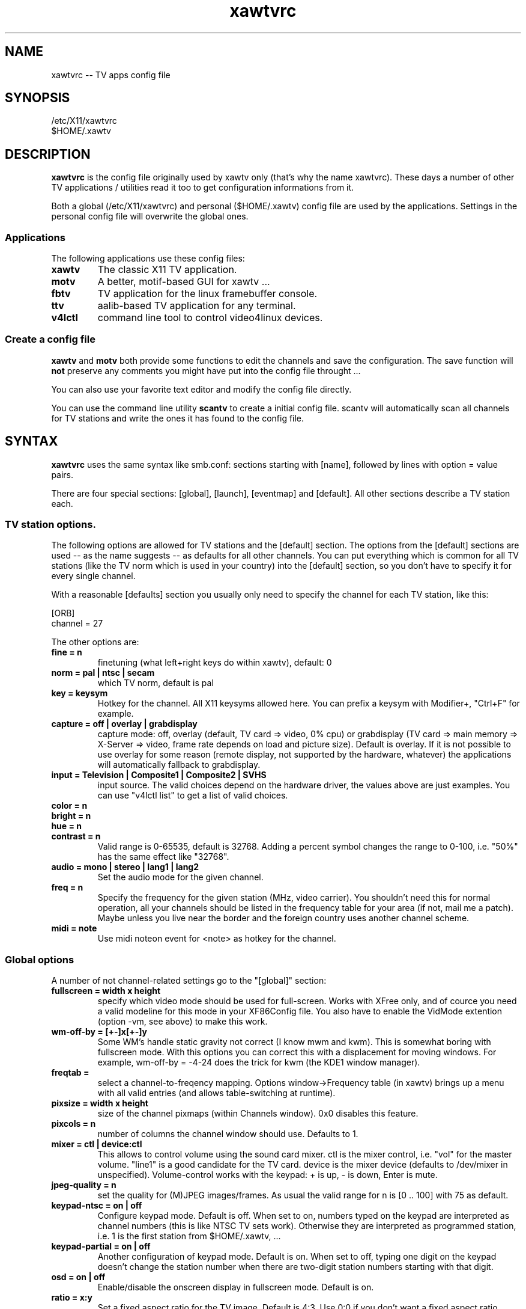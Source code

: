 .TH xawtvrc 5
.SH NAME
xawtvrc -- TV apps config file
.SH SYNOPSIS
/etc/X11/xawtvrc
.br
$HOME/.xawtv
.SH DESCRIPTION
.B xawtvrc
is the config file originally used by xawtv only (that's why the name
xawtvrc).  These days a number of other TV applications / utilities
read it too to get configuration informations from it.
.P
Both a  global (/etc/X11/xawtvrc)  and personal ($HOME/.xawtv)  config
file  are used by the applications.   Settings  in the personal config
file will overwrite the global ones.
.SS Applications
The following applications use these config files:
.TP
.B xawtv
The classic X11 TV application.
.TP
.B motv
A better, motif-based GUI for xawtv ...
.TP
.B fbtv
TV application for the linux framebuffer console.
.TP
.B ttv
aalib-based TV application for any terminal.
.TP
.B v4lctl
command line tool to control video4linux devices.
.SS Create a config file
.B xawtv
and
.B motv
both provide some functions to edit the channels and save the
configuration.  The save function will \fBnot\fP preserve any comments
you might have put into the config file throught ...
.P
You can also use your favorite text editor and modify the config file
directly.
.P
You can use the command line utility
.B scantv
to create a initial config file.  scantv will automatically scan all
channels for TV stations and write the ones it has found to the config
file.
.SH SYNTAX
.B xawtvrc
uses the same syntax like smb.conf: sections starting with [name],
followed by lines with option = value pairs.
.P
There are four special sections: [global], [launch], [eventmap] and
[default].  All other sections describe a TV station each.
.SS TV station options.
The following options are allowed for TV stations and the [default]
section.  The options from the [default] sections are used -- as the
name suggests -- as defaults for all other channels.  You can put
everything which is common for all TV stations (like the TV norm which
is used in your country) into the [default] section, so you don't have
to specify it for every single channel.
.P
With a reasonable [defaults] section you usually only need to specify
the channel for each TV station, like this:

.nf
[ORB]
channel = 27
.fi

The other options are:
.TP
.B fine = n
finetuning (what left+right keys do within xawtv), default: 0
.TP
.B norm = pal | ntsc | secam
which TV norm, default is pal
.TP
.B key = keysym
Hotkey for the channel. All X11 keysyms allowed here. You can prefix
a keysym with Modifier+, "Ctrl+F" for example.
.TP
.B capture = off | overlay | grabdisplay
capture mode: off, overlay (default, TV card => video, 0% cpu) or
grabdisplay (TV card => main memory => X-Server => video, frame rate
depends on load and picture size).  Default is overlay.  If it is not
possible to use overlay for some reason (remote display, not supported
by the hardware, whatever) the applications will automatically fallback
to grabdisplay.
.TP
.B input = Television | Composite1 | Composite2 | SVHS
input source.  The valid choices depend on the hardware driver, the
values above are just examples.  You can use "v4lctl list" to get a
list of valid choices.
.TP
.B color = n
.TP
.B bright = n
.TP
.B hue = n
.TP
.B contrast = n
Valid range is 0-65535, default is 32768.  Adding a percent symbol
changes the range to 0-100, i.e. "50%" has the same effect like
"32768".
.TP
.B audio = mono | stereo | lang1 | lang2
Set the audio mode for the given channel.
.TP
.B freq = n
Specify the frequency for the given station (MHz, video carrier).  You
shouldn't need this for normal operation, all your channels should be
listed in the frequency table for your area (if not, mail me a patch).
Maybe unless you live near the border and the foreign country uses
another channel scheme.
.TP
.B midi = note
Use midi noteon event for <note> as hotkey for the channel.
.P
.SS Global options
A number of not channel-related settings go to the "[global]" section:
.TP
.B fullscreen = width x height
specify which video mode should be used for full-screen.  Works with
XFree only, and of cource you need a valid modeline for this mode in
your XF86Config file.  You also have to enable the VidMode extention
(option -vm, see above) to make this work.
.TP
.B wm-off-by = [+-]x[+-]y
Some WM's handle static gravity not correct (I know mwm and
kwm).  This is somewhat boring with fullscreen mode.  With this
options you can correct this with a displacement for moving
windows.  For example, wm-off-by = -4-24 does the trick for kwm (the
KDE1 window manager).
.TP
.B freqtab = 
select a channel-to-freqency mapping.  Options window->Frequency table
(in xawtv) brings up a menu with all valid entries (and allows
table-switching at runtime).
.TP
.B pixsize = width x height
size of the channel pixmaps (within Channels window).  0x0 disables this
feature.
.TP
.B pixcols = n
number of columns the channel window should use.  Defaults to 1.
.TP
.B mixer = ctl | device:ctl
This allows to control volume using the sound card mixer.  ctl is the
mixer control, i.e. "vol" for the master volume. "line1" is a good
candidate for the TV card.  device is the mixer device (defaults to
/dev/mixer in unspecified).  Volume-control works with the keypad: +
is up, - is down, Enter is mute.
.TP
.B jpeg-quality = n
set the quality for (M)JPEG images/frames.  As usual the valid range
for n is [0 .. 100] with 75 as default.
.TP
.B keypad-ntsc = on | off
Configure keypad mode.  Default is off.  When set to on, numbers typed
on the keypad are interpreted as channel numbers (this is like NTSC TV
sets work).  Otherwise they are interpreted as programmed station,
i.e. 1 is the first station from $HOME/.xawtv, ...
.TP
.B keypad-partial = on | off
Another configuration of keypad mode.  Default is on.  When set to off,
typing one digit on the keypad doesn't change the station number when
there are two-digit station numbers starting with that digit.
.TP
.B osd = on | off
Enable/disable the onscreen display in fullscreen mode.  Default is
on.
.TP
.B ratio = x:y
Set a fixed aspect ratio for the TV image.  Default is 4:3.  Use 0:0
if you don't want a fixed aspect ratio.
.TP
.B mov-driver = files | raw | avi | mov
.TP
.B mov-video = ppm | pgm | jpeg | rgb | gray | 422 | 422p | rgb15 | rgb24 | mjpeg | jpeg | raw | mjpa | png
.TP
.B mov-fps = fps
.TP
.B mov-audio =  mono8 | mono16 | stereo
.TP
.B mov-rate = rate
Set defaults for movie recording.  Not all possible combinations are
valid choices.  "streamer -h" will print a nice list.
.TP
.B midi = port
You can specify a ALSA port where xawtv should receive midi events
from.  If configured this way, you can program your midi keyboard keys
as station hotkeys and use midi controller events to control settings
like volume, bright etc.  Check the [eventmap] description below for
details.
.SS The [launch] section
You can start other programs from within xawtv.  This is configured
with entries in the "[launch]" section:
.TP
.B label = key, command line
The specified hotkey will run the configured program.  Calling the
Action "Launch(label)" works too.  If you want to play with the Xt
translation tables, feel free to do so.  But don't complain if you
broke something while doing so...
.SS The [eventmap] section
The eventmap simply has a number of "event = action" lines.  "action"
can be any command which xawtv understands (check the xawtv-remote man
page for a list).  "event" is some event generated by any input device
xawtv listens to.  An event might have some argument, the midi-ctrl
events for example have one.  If present the argument is appended to
the action.
.P
There are default mappings for lirc and joystick input events, so you
don't have to create a eventmap to use them.  But if you don't like
the defaults you can change them easily.
.P
Here is a list of valid events:
.TP
.B lirc-key-<name>
The key <name> was pressed on the IR remote control.
.TP
.B joy-button-<n>
Joystick button <n> was pressed.
.TP
.B joy-axis-<left|right|up|down>
Joystick was moved into the given direction.
.TP
.B midi-note-<n>
noteon event for note <n> was received (i.e. you probably pressed some
key on the midi keyboard).
.TP
.B midi-ctrl-<n>
midi controller message for control <n> was received.  This event has
an argument (the current value of the control).
.TP
.B kbd-key-<name>
Key <name> was pressed on the keyboard.  Only fbtv supports this one.
.SS sample config file
.nf
# this is a comment
# empty lines are ignored too

[global]
freqtab = europe-west
#mixer   = line
jpeg-quality = 75
midi = 64:0
fullscreen = 768x576

# for /etc/XF86Config
# Modeline  "pal"  50.00  768 832 856 1000  576 590 595 630  -hsync -vsync

[launch]
mixer = M, gtkaumix
AleVT = Ctrl+A, alevt

[eventmap]
midi-ctrl-7 = volume

[defaults]
input = television
norm  = pal

[ZDF]
channel=33
key=F1

[ORB]
channel = 27
key = F2

# more stations follow here

[Camera]
input = Composite1
key = K
.fi

.SH SEE ALSO
scantv(1), xawtv(1), motv(1), fbtv(1), ttv(1), v4lctl(1)
